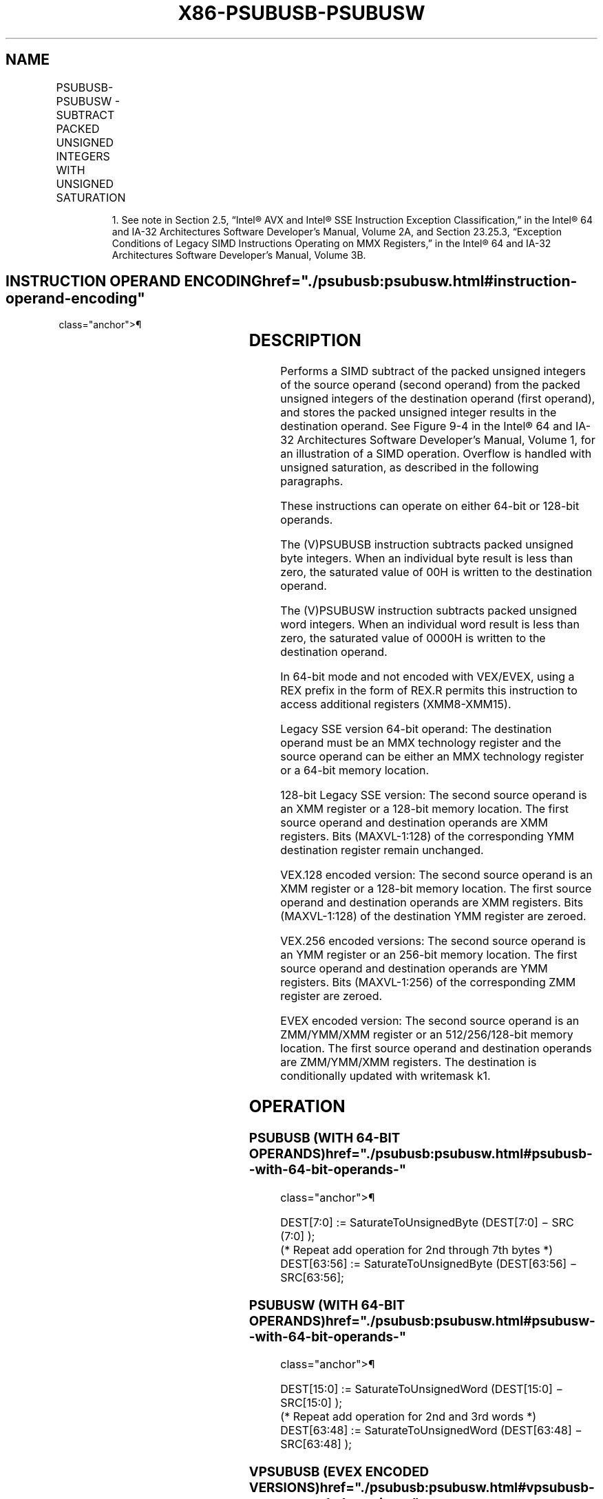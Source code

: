 '\" t
.nh
.TH "X86-PSUBUSB-PSUBUSW" "7" "December 2023" "Intel" "Intel x86-64 ISA Manual"
.SH NAME
PSUBUSB-PSUBUSW - SUBTRACT PACKED UNSIGNED INTEGERS WITH UNSIGNED SATURATION
.TS
allbox;
l l l l l 
l l l l l .
\fBOpcode/Instruction\fP	\fBOp/En\fP	\fB64/32 bit Mode Support\fP	\fBCPUID Feature Flag\fP	\fBDescription\fP
NP 0F D8 /r1 PSUBUSB mm, mm/m64	A	V/V	MMX	T{
Subtract unsigned packed bytes in mm/m64 from unsigned packed bytes in mm and saturate result.
T}
T{
66 0F D8 /r PSUBUSB xmm1, xmm2/m128
T}	A	V/V	SSE2	T{
Subtract packed unsigned byte integers in xmm2/m128 from packed unsigned byte integers in xmm1 and saturate result.
T}
NP 0F D9 /r1 PSUBUSW mm, mm/m64	A	V/V	MMX	T{
Subtract unsigned packed words in mm/m64 from unsigned packed words in mm and saturate result.
T}
T{
66 0F D9 /r PSUBUSW xmm1, xmm2/m128
T}	A	V/V	SSE2	T{
Subtract packed unsigned word integers in xmm2/m128 from packed unsigned word integers in xmm1 and saturate result.
T}
T{
VEX.128.66.0F.WIG D8 /r VPSUBUSB xmm1, xmm2, xmm3/m128
T}	B	V/V	AVX	T{
Subtract packed unsigned byte integers in xmm3/m128 from packed unsigned byte integers in xmm2 and saturate result.
T}
T{
VEX.128.66.0F.WIG D9 /r VPSUBUSW xmm1, xmm2, xmm3/m128
T}	B	V/V	AVX	T{
Subtract packed unsigned word integers in xmm3/m128 from packed unsigned word integers in xmm2 and saturate result.
T}
T{
VEX.256.66.0F.WIG D8 /r VPSUBUSB ymm1, ymm2, ymm3/m256
T}	B	V/V	AVX2	T{
Subtract packed unsigned byte integers in ymm3/m256 from packed unsigned byte integers in ymm2 and saturate result.
T}
T{
VEX.256.66.0F.WIG D9 /r VPSUBUSW ymm1, ymm2, ymm3/m256
T}	B	V/V	AVX2	T{
Subtract packed unsigned word integers in ymm3/m256 from packed unsigned word integers in ymm2 and saturate result.
T}
T{
EVEX.128.66.0F.WIG D8 /r VPSUBUSB xmm1 {k1}{z}, xmm2, xmm3/m128
T}	C	V/V	AVX512VL AVX512BW	T{
Subtract packed unsigned byte integers in xmm3/m128 from packed unsigned byte integers in xmm2, saturate results and store in xmm1 using writemask k1.
T}
T{
EVEX.256.66.0F.WIG D8 /r VPSUBUSB ymm1 {k1}{z}, ymm2, ymm3/m256
T}	C	V/V	AVX512VL AVX512BW	T{
Subtract packed unsigned byte integers in ymm3/m256 from packed unsigned byte integers in ymm2, saturate results and store in ymm1 using writemask k1.
T}
T{
EVEX.512.66.0F.WIG D8 /r VPSUBUSB zmm1 {k1}{z}, zmm2, zmm3/m512
T}	C	V/V	AVX512BW	T{
Subtract packed unsigned byte integers in zmm3/m512 from packed unsigned byte integers in zmm2, saturate results and store in zmm1 using writemask k1.
T}
T{
EVEX.128.66.0F.WIG D9 /r VPSUBUSW xmm1 {k1}{z}, xmm2, xmm3/m128
T}	C	V/V	AVX512VL AVX512BW	T{
Subtract packed unsigned word integers in xmm3/m128 from packed unsigned word integers in xmm2 and saturate results and store in xmm1 using writemask k1.
T}
T{
EVEX.256.66.0F.WIG D9 /r VPSUBUSW ymm1 {k1}{z}, ymm2, ymm3/m256
T}	C	V/V	AVX512VL AVX512BW	T{
Subtract packed unsigned word integers in ymm3/m256 from packed unsigned word integers in ymm2, saturate results and store in ymm1 using writemask k1.
T}
T{
EVEX.512.66.0F.WIG D9 /r VPSUBUSW zmm1 {k1}{z}, zmm2, zmm3/m512
T}	C	V/V	AVX512BW	T{
Subtract packed unsigned word integers in zmm3/m512 from packed unsigned word integers in zmm2, saturate results and store in zmm1 using writemask k1.
T}
.TE

.PP
.RS

.PP
1\&. See note in Section 2.5, “Intel® AVX and Intel® SSE Instruction
Exception Classification,” in the Intel® 64 and IA-32
Architectures Software Developer’s Manual, Volume 2A, and Section
23.25.3, “Exception Conditions of Legacy SIMD Instructions Operating
on MMX Registers,” in the Intel® 64 and IA-32 Architectures
Software Developer’s Manual, Volume 3B.

.RE

.SH INSTRUCTION OPERAND ENCODING  href="./psubusb:psubusw.html#instruction-operand-encoding"
class="anchor">¶

.TS
allbox;
l l l l l l 
l l l l l l .
\fBOp/En\fP	\fBTuple Type\fP	\fBOperand 1\fP	\fBOperand 2\fP	\fBOperand 3\fP	\fBOperand 4\fP
A	N/A	ModRM:reg (r, w)	ModRM:r/m (r)	N/A	N/A
B	N/A	ModRM:reg (w)	VEX.vvvv (r)	ModRM:r/m (r)	N/A
C	Full Mem	ModRM:reg (w)	EVEX.vvvv (r)	ModRM:r/m (r)	N/A
.TE

.SH DESCRIPTION
Performs a SIMD subtract of the packed unsigned integers of the source
operand (second operand) from the packed unsigned integers of the
destination operand (first operand), and stores the packed unsigned
integer results in the destination operand. See
Figure 9-4 in the Intel® 64
and IA-32 Architectures Software Developer’s Manual, Volume 1, for an
illustration of a SIMD operation. Overflow is handled with unsigned
saturation, as described in the following paragraphs.

.PP
These instructions can operate on either 64-bit or 128-bit operands.

.PP
The (V)PSUBUSB instruction subtracts packed unsigned byte integers. When
an individual byte result is less than zero, the saturated value of 00H
is written to the destination operand.

.PP
The (V)PSUBUSW instruction subtracts packed unsigned word integers. When
an individual word result is less than zero, the saturated value of
0000H is written to the destination operand.

.PP
In 64-bit mode and not encoded with VEX/EVEX, using a REX prefix in the
form of REX.R permits this instruction to access additional registers
(XMM8-XMM15).

.PP
Legacy SSE version 64-bit operand: The destination operand must be an
MMX technology register and the source operand can be either an MMX
technology register or a 64-bit memory location.

.PP
128-bit Legacy SSE version: The second source operand is an XMM register
or a 128-bit memory location. The first source operand and destination
operands are XMM registers. Bits (MAXVL-1:128) of the corresponding YMM
destination register remain unchanged.

.PP
VEX.128 encoded version: The second source operand is an XMM register or
a 128-bit memory location. The first source operand and destination
operands are XMM registers. Bits (MAXVL-1:128) of the destination YMM
register are zeroed.

.PP
VEX.256 encoded versions: The second source operand is an YMM register
or an 256-bit memory location. The first source operand and destination
operands are YMM registers. Bits (MAXVL-1:256) of the corresponding ZMM
register are zeroed.

.PP
EVEX encoded version: The second source operand is an ZMM/YMM/XMM
register or an 512/256/128-bit memory location. The first source operand
and destination operands are ZMM/YMM/XMM registers. The destination is
conditionally updated with writemask k1.

.SH OPERATION
.SS PSUBUSB (WITH 64-BIT OPERANDS)  href="./psubusb:psubusw.html#psubusb--with-64-bit-operands-"
class="anchor">¶

.EX
DEST[7:0] := SaturateToUnsignedByte (DEST[7:0] − SRC (7:0] );
(* Repeat add operation for 2nd through 7th bytes *)
DEST[63:56] := SaturateToUnsignedByte (DEST[63:56] − SRC[63:56];
.EE

.SS PSUBUSW (WITH 64-BIT OPERANDS)  href="./psubusb:psubusw.html#psubusw--with-64-bit-operands-"
class="anchor">¶

.EX
DEST[15:0] := SaturateToUnsignedWord (DEST[15:0] − SRC[15:0] );
(* Repeat add operation for 2nd and 3rd words *)
DEST[63:48] := SaturateToUnsignedWord (DEST[63:48] − SRC[63:48] );
.EE

.SS VPSUBUSB (EVEX ENCODED VERSIONS)  href="./psubusb:psubusw.html#vpsubusb--evex-encoded-versions-"
class="anchor">¶

.EX
(KL, VL) = (16, 128), (32, 256), (64, 512)
FOR j := 0 TO KL-1
    i := j * 8;
    IF k1[j] OR *no writemask*
        THEN DEST[i+7:i] := SaturateToUnsignedByte (SRC1[i+7:i] - SRC2[i+7:i])
        ELSE
            IF *merging-masking* ; merging-masking
                THEN *DEST[i+7:i] remains unchanged*
                ELSE *zeroing-masking*
                        ; zeroing-masking
                    DEST[i+7:i] := 0;
            FI
    FI;
ENDFOR;
DEST[MAXVL-1:VL] := 0;
.EE

.SS VPSUBUSW (EVEX ENCODED VERSIONS)  href="./psubusb:psubusw.html#vpsubusw--evex-encoded-versions-"
class="anchor">¶

.EX
(KL, VL) = (8, 128), (16, 256), (32, 512)
FOR j := 0 TO KL-1
    i := j * 16;
    IF k1[j] OR *no writemask*
        THEN DEST[i+15:i] := SaturateToUnsignedWord (SRC1[i+15:i] - SRC2[i+15:i])
        ELSE
            IF *merging-masking* ; merging-masking
                THEN *DEST[i+15:i] remains unchanged*
                ELSE *zeroing-masking*
                        ; zeroing-masking
                    DEST[i+15:i] := 0;
            FI
    FI;
ENDFOR;
DEST[MAXVL-1:VL] := 0;
.EE

.SS VPSUBUSB (VEX.256 ENCODED VERSION)  href="./psubusb:psubusw.html#vpsubusb--vex-256-encoded-version-"
class="anchor">¶

.EX
DEST[7:0] := SaturateToUnsignedByte (SRC1[7:0] - SRC2[7:0]);
(* Repeat subtract operation for 2nd through 31st bytes *)
DEST[255:148] := SaturateToUnsignedByte (SRC1[255:248] - SRC2[255:248]);
DEST[MAXVL-1:256] := 0;
.EE

.SS VPSUBUSB (VEX.128 ENCODED VERSION)  href="./psubusb:psubusw.html#vpsubusb--vex-128-encoded-version-"
class="anchor">¶

.EX
DEST[7:0] := SaturateToUnsignedByte (SRC1[7:0] - SRC2[7:0]);
(* Repeat subtract operation for 2nd through 14th bytes *)
DEST[127:120] := SaturateToUnsignedByte (SRC1[127:120] - SRC2[127:120]);
DEST[MAXVL-1:128] := 0
.EE

.SS PSUBUSB (128-BIT LEGACY SSE VERSION)  href="./psubusb:psubusw.html#psubusb--128-bit-legacy-sse-version-"
class="anchor">¶

.EX
DEST[7:0] := SaturateToUnsignedByte (DEST[7:0] - SRC[7:0]);
(* Repeat subtract operation for 2nd through 14th bytes *)
DEST[127:120] := SaturateToUnsignedByte (DEST[127:120] - SRC[127:120]);
DEST[MAXVL-1:128] (Unmodified)
.EE

.SS VPSUBUSW (VEX.256 ENCODED VERSION)  href="./psubusb:psubusw.html#vpsubusw--vex-256-encoded-version-"
class="anchor">¶

.EX
DEST[15:0] := SaturateToUnsignedWord (SRC1[15:0] - SRC2[15:0]);
(* Repeat subtract operation for 2nd through 15th words *)
DEST[255:240] := SaturateToUnsignedWord (SRC1[255:240] - SRC2[255:240]);
DEST[MAXVL-1:256] := 0;
.EE

.SS VPSUBUSW (VEX.128 ENCODED VERSION)  href="./psubusb:psubusw.html#vpsubusw--vex-128-encoded-version-"
class="anchor">¶

.EX
DEST[15:0] := SaturateToUnsignedWord (SRC1[15:0] - SRC2[15:0]);
(* Repeat subtract operation for 2nd through 7th words *)
DEST[127:112] := SaturateToUnsignedWord (SRC1[127:112] - SRC2[127:112]);
DEST[MAXVL-1:128] := 0
.EE

.SS PSUBUSW (128-BIT LEGACY SSE VERSION)  href="./psubusb:psubusw.html#psubusw--128-bit-legacy-sse-version-"
class="anchor">¶

.EX
DEST[15:0] := SaturateToUnsignedWord (DEST[15:0] - SRC[15:0]);
(* Repeat subtract operation for 2nd through 7th words *)
DEST[127:112] := SaturateToUnsignedWord (DEST[127:112] - SRC[127:112]);
DEST[MAXVL-1:128] (Unmodified)
.EE

.SH INTEL C/C++ COMPILER INTRINSIC EQUIVALENTS <a
href="./psubusb:psubusw.html#intel-c-c++-compiler-intrinsic-equivalents"
class="anchor">¶

.EX
VPSUBUSB __m512i _mm512_subs_epu8(__m512i a, __m512i b);

VPSUBUSB __m512i _mm512_mask_subs_epu8(__m512i s, __mmask64 k, __m512i a, __m512i b);

VPSUBUSB __m512i _mm512_maskz_subs_epu8( __mmask64 k, __m512i a, __m512i b);

VPSUBUSB __m256i _mm256_mask_subs_epu8(__m256i s, __mmask32 k, __m256i a, __m256i b);

VPSUBUSB __m256i _mm256_maskz_subs_epu8( __mmask32 k, __m256i a, __m256i b);

VPSUBUSB __m128i _mm_mask_subs_epu8(__m128i s, __mmask16 k, __m128i a, __m128i b);

VPSUBUSB __m128i _mm_maskz_subs_epu8( __mmask16 k, __m128i a, __m128i b);

VPSUBUSW __m512i _mm512_subs_epu16(__m512i a, __m512i b);

VPSUBUSW __m512i _mm512_mask_subs_epu16(__m512i s, __mmask32 k, __m512i a, __m512i b);

VPSUBUSW __m512i _mm512_maskz_subs_epu16( __mmask32 k, __m512i a, __m512i b);

VPSUBUSW __m256i _mm256_mask_subs_epu16(__m256i s, __mmask16 k, __m256i a, __m256i b);

VPSUBUSW __m256i _mm256_maskz_subs_epu16( __mmask16 k, __m256i a, __m256i b);

VPSUBUSW __m128i _mm_mask_subs_epu16(__m128i s, __mmask8 k, __m128i a, __m128i b);

VPSUBUSW __m128i _mm_maskz_subs_epu16( __mmask8 k, __m128i a, __m128i b);

PSUBUSB __m64 _mm_subs_pu8(__m64 m1, __m64 m2)

(V)PSUBUSB __m128i _mm_subs_epu8(__m128i m1, __m128i m2)

VPSUBUSB __m256i _mm256_subs_epu8(__m256i m1, __m256i m2)

PSUBUSW __m64 _mm_subs_pu16(__m64 m1, __m64 m2)

(V)PSUBUSW __m128i _mm_subs_epu16(__m128i m1, __m128i m2)

VPSUBUSW __m256i _mm256_subs_epu16(__m256i m1, __m256i m2)
.EE

.SH FLAGS AFFECTED
None.

.SH NUMERIC EXCEPTIONS
None.

.SH OTHER EXCEPTIONS
Non-EVEX-encoded instruction, see Table
2-21, “Type 4 Class Exception Conditions.”

.PP
EVEX-encoded instruction, see Table
2-49, “Type E4 Class Exception Conditions.”

.SH COLOPHON
This UNOFFICIAL, mechanically-separated, non-verified reference is
provided for convenience, but it may be
incomplete or
broken in various obvious or non-obvious ways.
Refer to Intel® 64 and IA-32 Architectures Software Developer’s
Manual
\[la]https://software.intel.com/en\-us/download/intel\-64\-and\-ia\-32\-architectures\-sdm\-combined\-volumes\-1\-2a\-2b\-2c\-2d\-3a\-3b\-3c\-3d\-and\-4\[ra]
for anything serious.

.br
This page is generated by scripts; therefore may contain visual or semantical bugs. Please report them (or better, fix them) on https://github.com/MrQubo/x86-manpages.
